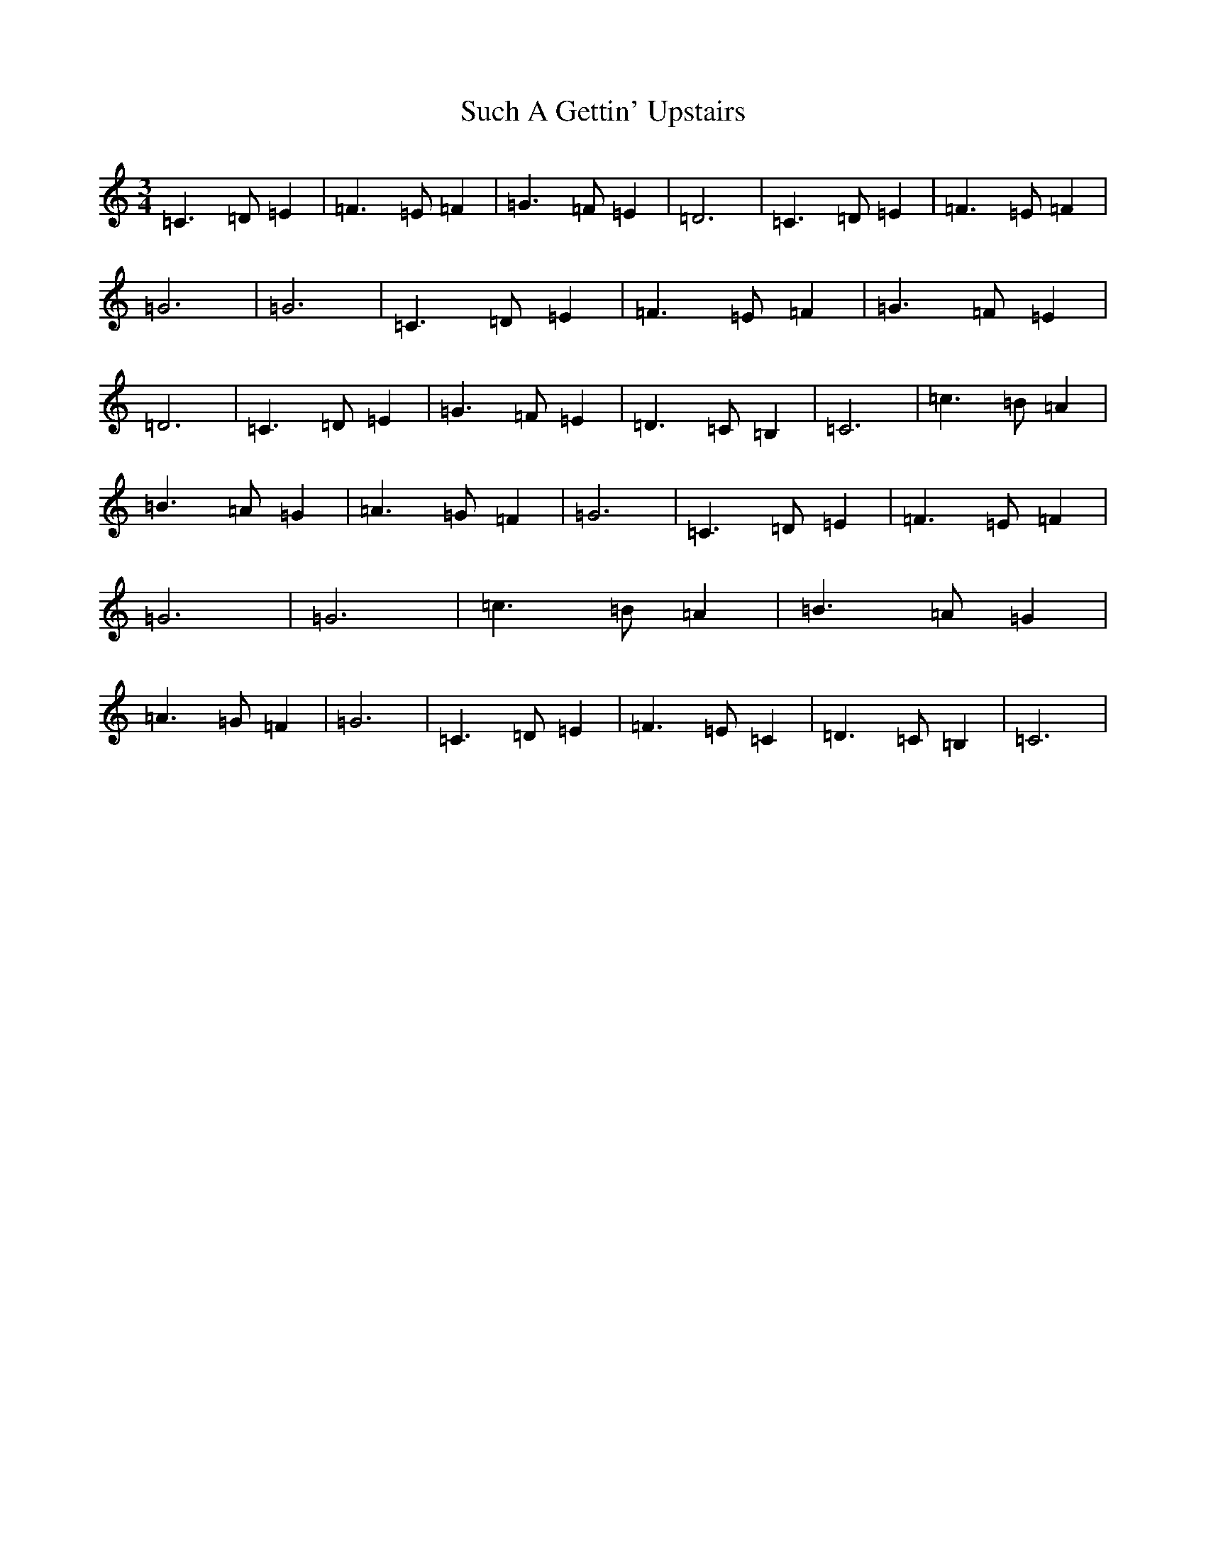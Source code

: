 X: 2631
T: Such A Gettin' Upstairs
S: https://thesession.org/tunes/7680#setting19071
Z: A Major
R: reel
M:3/4
L:1/8
K: C Major
=C3=D=E2|=F3=E=F2|=G3=F=E2|=D6|=C3=D=E2|=F3=E=F2|=G6|=G6|=C3=D=E2|=F3=E=F2|=G3=F=E2|=D6|=C3=D=E2|=G3=F=E2|=D3=C=B,2|=C6|=c3=B=A2|=B3=A=G2|=A3=G=F2|=G6|=C3=D=E2|=F3=E=F2|=G6|=G6|=c3=B=A2|=B3=A=G2|=A3=G=F2|=G6|=C3=D=E2|=F3=E=C2|=D3=C=B,2|=C6|